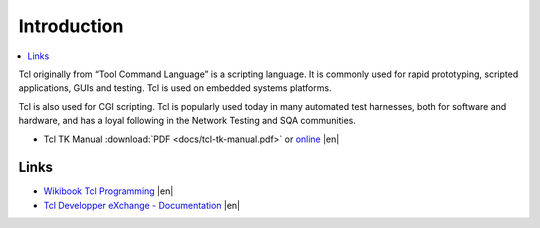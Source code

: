 ============
Introduction
============

.. contents:: :local:

Tcl originally from “Tool Command Language” is a scripting language. It is commonly used for rapid prototyping, scripted applications, GUIs and testing. Tcl is used on embedded systems platforms.

Tcl is also used for CGI scripting. Tcl is popularly used today in many automated test harnesses, both for software and hardware, and has a loyal following in the Network Testing and SQA communities.

* Tcl TK Manual :download:`PDF <docs/tcl-tk-manual.pdf>` or `online <http://tcl.sourceforge.net/engManual.pdf>`_ |en|

Links
=====

* `Wikibook Tcl Programming <http://en.wikibooks.org/wiki/Programming:Tcl>`_ |en|
* `Tcl Developper eXchange - Documentation <http://www.tcl.tk/doc/>`_ |en|